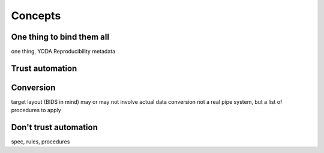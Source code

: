 .. _chap_concepts:

Concepts
********


One thing to bind them all
==========================

one thing, YODA Reproducibility metadata


Trust automation
================



Conversion
==========

target layout (BIDS in mind)
may or may not involve actual data conversion
not a real pipe system, but a list of procedures to apply


Don't trust automation
======================


spec, rules, procedures
